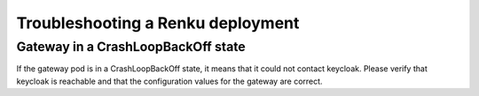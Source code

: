 .. _admin_troubleshooting:

Troubleshooting a Renku deployment
=========================================

Gateway in a CrashLoopBackOff state
------------------------------------

If the gateway pod is in a CrashLoopBackOff state, it means that it could not
contact keycloak. Please verify that keycloak is reachable and that the
configuration values for the gateway are correct.

